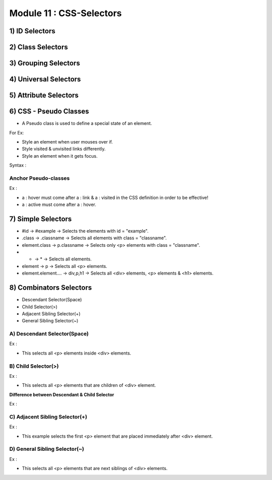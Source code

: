 Module 11 : CSS-Selectors
=========================

1) ID Selectors
---------------

2) Class Selectors
------------------

3) Grouping Selectors
---------------------

4) Universal Selectors
----------------------

5) Attribute Selectors
----------------------

6) CSS - Pseudo Classes
-----------------------

- A Pseudo class is used to define a special state of an element.

For Ex:

* Style an element when user mouses over if.
* Style visited & unvisited links differently.
* Style an element when it gets focus.

Syntax :

.. code-block:: html
    :linenos:

    Selector : Pseudo-class {
                             property : value ;
                             }
    
Anchor Pseudo-classes
#####################

Ex :

.. code-block:: html
    :linenos:

    a : link { color : #ff0000 ; }
    a : visited { color : #00ff00 ; }
    a : hover { color : #ff00ff ; }
    a : active { color : #0000ff ; }

- a : hover must come after a : link & a : visited in the CSS definition in order to be effective!
- a : active must come after a : hover.

7) Simple Selectors
-------------------

- #id -> #example -> Selects the elements with id = "example".
- .class -> .classname -> Selects all elements with class = "classname".
- element.class -> p.classname -> Selects only <p> elements with class = "classname".
- *  -> * -> Selects all elements.
- element -> p -> Selects all <p> elements.
- element.element.... -> div,p,h1 -> Selects all <div> elements, <p> elements & <h1> elements.

8) Combinators Selectors
------------------------

*  Descendant Selector(Space)
*  Child Selector(>)
*  Adjacent Sibling Selector(+)
*  General Sibling Selector(~)

A) Descendant Selector(Space)
#############################

Ex :

.. code-block:: html
    :linenos:

    div p { background-color : yellow ; }

- This selects all <p> elements inside <div> elements.

B) Child Selector(>)
####################

Ex :

.. code-block:: html
    :linenos:

    div > p { background-color : yellow ; }

- This selects all <p> elements that are children of <div> element.

**Difference between Descendant & Child Selector**

Ex :

.. code-block:: html
    :linenos:

    <div>
        <p> para1 </p> // children & descendant
        <p> para2 </p> // children & descendant
        <section>
            <p> para3 </p> // descendant but not child
        <section>
    <div>

C) Adjacent Sibling Selector(+)
###############################

Ex :

.. code-block:: html
    :linenos:

    div + p { background-color : yellow ; }

- This example selects the first <p> element that are placed immediately after <div> element.

D) General Sibling Selector(~)
##############################

Ex :

.. code-block:: html
    :linenos:

    div ~ p { background-color : yellow ; }

- This selects all <p> elements that are next siblings of <div> elements.
